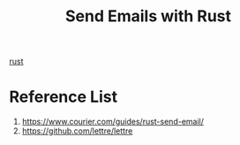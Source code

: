 :PROPERTIES:
:ID:       21107fca-ee1e-4ab9-8e20-3d252267abd7
:END:
#+title: Send Emails with Rust

[[id:a2da1c32-ba1a-4c2c-9374-1bd8896920fa][rust]]

* Reference List
1. https://www.courier.com/guides/rust-send-email/
2. https://github.com/lettre/lettre
